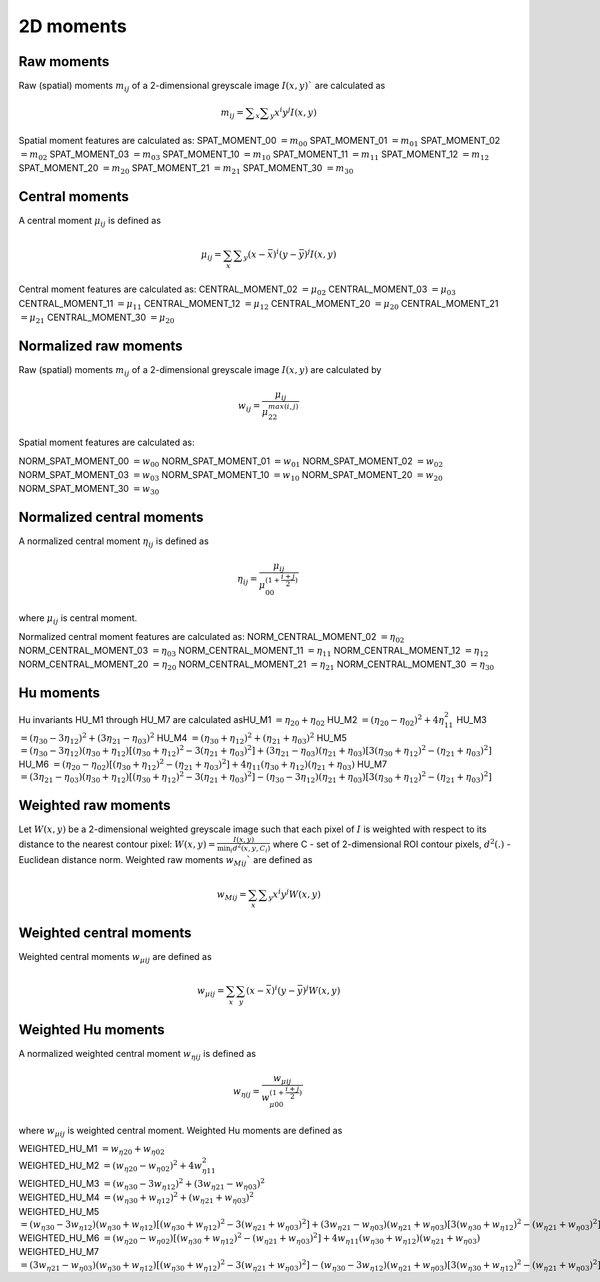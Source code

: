 
2D moments
==========

Raw moments
-----------

Raw (spatial) moments :math:`m_{ij}` of a 2-dimensional greyscale image  :math:`I(x,y)`` are calculated as

.. math::
   
   m_{{ij}}=\sum _{x}\sum _{y}x^{i}y^{j}I(x,y)

Spatial moment features are calculated as:
SPAT_MOMENT_00 :math:`=m_{00}` 
SPAT_MOMENT_01 :math:`=m_{01}`   
SPAT_MOMENT_02 :math:`=m_{02}`    
SPAT_MOMENT_03 :math:`=m_{03}`   
SPAT_MOMENT_10 :math:`=m_{10}`   
SPAT_MOMENT_11 :math:`=m_{11}`  
SPAT_MOMENT_12 :math:`=m_{12}`   
SPAT_MOMENT_20 :math:`=m_{20}`    
SPAT_MOMENT_21 :math:`=m_{21}`    
SPAT_MOMENT_30 :math:`=m_{30}`    

Central moments
---------------

A central moment :math:`\mu_{ij}` is defined as 

.. math::

   \mu_{{ij}}=\sum_{{x}}\sum _{{y}}(x-{\bar  {x}})^{i}(y-{\bar  {y}})^{j}I(x,y)

Central moment features are calculated as: 
CENTRAL_MOMENT_02 :math:`=\mu_{02}`  
CENTRAL_MOMENT_03 :math:`=\mu_{03}`   
CENTRAL_MOMENT_11 :math:`=\mu_{11}`   
CENTRAL_MOMENT_12 :math:`=\mu_{12}`   
CENTRAL_MOMENT_20 :math:`=\mu_{20}`   
CENTRAL_MOMENT_21 :math:`=\mu_{21}`   
CENTRAL_MOMENT_30 :math:`=\mu_{20}`   

Normalized raw moments
----------------------

Raw (spatial) moments :math:`m_{ij}` of a 2-dimensional greyscale image :math:`I(x,y)` are calculated by

.. math::

   \displaystyle w_{{ij}} = \frac {\mu_{ij}}{\mu_{22}^ {max(i,j)} }

Spatial moment features are calculated as:

NORM_SPAT_MOMENT_00 :math:`=w_{00}`
NORM_SPAT_MOMENT_01 :math:`=w_{01}`    
NORM_SPAT_MOMENT_02 :math:`=w_{02}`    
NORM_SPAT_MOMENT_03 :math:`=w_{03}`   
NORM_SPAT_MOMENT_10 :math:`=w_{10}` 
NORM_SPAT_MOMENT_20 :math:`=w_{20}`  
NORM_SPAT_MOMENT_30 :math:`=w_{30}`    

Normalized central moments
--------------------------

A normalized central moment :math:`\eta_{ij}` is defined as 

.. math::

   \eta_{{ij}}={\frac  {\mu_{{ij}}}{\mu_{{00}}^{{\left(1+{\frac  {i+j}{2}}\right)}}}}\,

where :math:`\mu _{{ij}}` is central moment.

Normalized central moment features are calculated as:
NORM_CENTRAL_MOMENT_02 :math:`=\eta_{{02}}`
NORM_CENTRAL_MOMENT_03 :math:`=\eta_{{03}}`
NORM_CENTRAL_MOMENT_11 :math:`=\eta_{{11}}`
NORM_CENTRAL_MOMENT_12 :math:`=\eta_{{12}}`
NORM_CENTRAL_MOMENT_20 :math:`=\eta_{{20}}`
NORM_CENTRAL_MOMENT_21 :math:`=\eta_{{21}}`
NORM_CENTRAL_MOMENT_30 :math:`=\eta_{{30}}`

Hu moments
----------

Hu invariants HU_M1 through HU_M7 are calculated as\
HU_M1 :math:`=\eta_{{20}}+\eta _{{02}}`
HU_M2 :math:`=(\eta_{{20}}-\eta_{{02}})^{2}+4\eta_{{11}}^{2}`
HU_M3 :math:`=(\eta_{{30}}-3\eta_{{12}})^{2}+(3\eta_{{21}}-\eta _{{03}})^{2}`
HU_M4 :math:`=(\eta_{{30}}+\eta_{{12}})^{2}+(\eta_{{21}}+\eta _{{03}})^{2}`
HU_M5 :math:`=(\eta_{{30}}-3\eta_{{12}})(\eta_{{30}}+\eta_{{12}})[(\eta_{{30}}+\eta_{{12}})^{2}-3(\eta_{{21}}+\eta_{{03}})^{2}]+(3\eta_{{21}}-\eta_{{03}})(\eta_{{21}}+\eta_{{03}})[3(\eta_{{30}}+\eta_{{12}})^{2}-(\eta_{{21}}+\eta _{{03}})^{2}]`
HU_M6 :math:`=(\eta_{{20}}-\eta_{{02}})[(\eta_{{30}}+\eta_{{12}})^{2}-(\eta_{{21}}+\eta_{{03}})^{2}]+4\eta_{{11}}(\eta_{{30}}+\eta_{{12}})(\eta_{{21}}+\eta_{{03}})`
HU_M7 :math:`=(3\eta_{{21}}-\eta_{{03}})(\eta_{{30}}+\eta_{{12}})[(\eta_{{30}}+\eta_{{12}})^{2}-3(\eta_{{21}}+\eta_{{03}})^{2}]-(\eta_{{30}}-3\eta_{{12}})(\eta_{{21}}+\eta_{{03}})[3(\eta_{{30}}+\eta_{{12}})^{2}-(\eta_{{21}}+\eta _{{03}})^{2}]`

Weighted raw moments
--------------------

Let :math:`W(x,y)` be a 2-dimensional weighted greyscale image such that each pixel of :math:`I` is weighted with respect to its distance to the nearest contour pixel: :math:`W(x,y) = \frac {I(x,y)} {\min_i d^2(x,y,C_i)}` where C - set of 2-dimensional ROI contour pixels, :math:`d^2(.)` - Euclidean distance norm. Weighted raw moments :math:`w_{Mij}`` are defined as

.. math::
   
   w_{Mij}=\sum_{x}\sum _{y}x^{i}y^{j}W(x,y)

Weighted central moments
------------------------

Weighted central moments :math:`w_{\mu ij}` are defined as 

.. math::

   w_{\mu ij} = \sum_{{x}}\sum_{{y}}(x-{\bar  {x}})^{i}(y-{\bar  {y}})^{j}W(x,y)

Weighted Hu moments
-------------------

A normalized weighted central moment :math:`w_{\eta ij}` is defined as 

.. math::
   
   w_{{\eta ij}}={\frac  {w_{{\mu ij}}}{w_{{\mu 00}}^{{\left(1+{\frac  {i+j}{2}}\right)}}}}\,

where :math:`w _{{\mu ij}}` is weighted central moment.
Weighted Hu moments are defined as

| WEIGHTED_HU_M1 :math:`=w_{\eta 20}+w_{\eta 02}` 
| WEIGHTED_HU_M2 :math:`=(w_{\eta 20}-w_{\eta 02})^{2}+4w_{\eta 11}^{2}` 
| WEIGHTED_HU_M3 :math:`=(w_{\eta 30}-3w_{\eta 12})^{2}+(3w_{\eta 21}-w _{\eta 03})^{2}` 
| WEIGHTED_HU_M4 :math:`=(w_{\eta 30}+w_{\eta 12})^{2}+(w_{\eta 21}+w _{\eta 03})^{2}` 
| WEIGHTED_HU_M5 :math:`=(w_{\eta 30}-3w_{\eta 12})(w_{\eta 30}+w_{\eta 12})[(w_{\eta 30}+w_{\eta 12})^{2}-3(w_{\eta 21}+w_{\eta 03})^{2}]+(3w_{\eta 21}-w_{\eta 03})(w_{\eta 21}+w_{\eta 03})[3(w_{\eta 30}+w_{\eta 12})^{2}-(w_{\eta 21}+w _{\eta 03})^{2}]` 
| WEIGHTED_HU_M6 :math:`=(w_{\eta 20}-w_{\eta 02})[(w_{\eta 30}+w_{\eta 12})^{2}-(w_{\eta 21}+w_{\eta 03})^{2}]+4w_{\eta 11}(w_{\eta 30}+w_{\eta 12})(w_{\eta 21}+w_{\eta 03})` 
| WEIGHTED_HU_M7 :math:`=(3w_{\eta 21}-w_{\eta 03})(w_{\eta 30}+w_{\eta 12})[(w_{\eta 30}+w_{\eta 12})^{2}-3(w_{\eta 21}+w_{\eta 03})^{2}]-(w_{\eta 30}-3w_{\eta 12})(w_{\eta 21}+w_{\eta 03})[3(w_{\eta 30}+w_{\eta 12})^{2}-(w_{\eta 21}+w _{\eta 03})^{2}]` 
